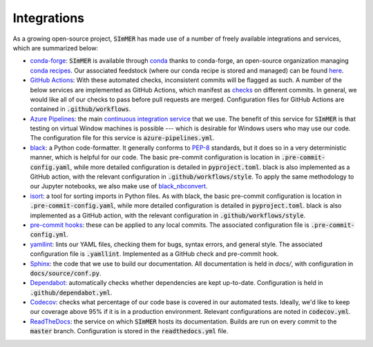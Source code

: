 Integrations
----------------
As a growing open-source project, :code:`SImMER` has made use of a number of freely
available integrations and services, which are summarized below:

- `conda-forge <https://conda-forge.org/>`_: :code:`SImMER` is available through `conda <https://docs.conda.io/en/latest/>`_ thanks to conda-forge, an open-source organization managing `conda recipes <https://docs.conda.io/projects/conda-build/en/latest/concepts/recipe.html>`_. Our associated feedstock (where our conda recipe is stored and managed) can be found `here <https://github.com/conda-forge/simmer-feedstock>`_.

- `GitHub Actions <https://github.com/features/actions>`_: With these automated
  checks, inconsistent commits will be flagged as such. A number of the below
  services are implemented as GitHub Actions, which manifest as
  `checks <https://developer.github.com/v3/checks/>`_ on different commits. In
  general, we would like all of our checks to pass before pull requests are
  merged. Configuration files for GitHub Actions are contained in
  :code:`.github/workflows`.

- `Azure Pipelines <https://azure.microsoft.com/en-us/services/devops/pipelines/>`_:
  the main
  `continuous integration service <https://help.github.com/en/actions/building-and-testing-code-with-continuous-integration/about-continuous-integration>`_
  that we use. The benefit of this
  service for :code:`SImMER` is that testing on virtual Window machines is possible ---
  which is desirable for Windows users who may use our code. The configuration
  file for this service is :code:`azure-pipelines.yml`.

- `black <https://black.readthedocs.io/en/stable/>`_: a Python code-formatter.
  It generally conforms to `PEP-8 <https://www.python.org/dev/peps/pep-0008/>`_
  standards, but it does so in a very deterministic manner, which is helpful for
  our code. The basic pre-commit configuration is location in :code:`.pre-commit-config.yaml`,
  while more detailed configuration is detailed in :code:`pyproject.toml`. black is also
  implemented as a GitHub action, with the relevant configuration in
  :code:`.github/workflows/style`. To apply the same methodology to our Jupyter
  notebooks, we also make use of
  `black_nbconvert <https://github.com/dfm/black_nbconvert>`_.

- `isort <https://isort.readthedocs.io/en/latest/>`_: a tool for sorting imports
  in Python files. As with black, the basic pre-commit configuration is location
  in :code:`.pre-commit-config.yaml`, while more detailed configuration is detailed in
  :code:`pyproject.toml`. black is also implemented as a GitHub action, with the
  relevant configuration in :code:`.github/workflows/style`.

- `pre-commit hooks <https://pre-commit.com/>`_: these can be applied to any
  local commits. The associated configuration file is :code:`.pre-commit-config.yml`.

- `yamllint <https://github.com/adrienverge/yamllint>`_: lints our YAML files,
  checking them for bugs, syntax errors, and general style. The associated
  configuration file is :code:`.yamllint`. Implemented as a GitHub check and pre-commit
  hook.

- `Sphinx <https://www.sphinx-doc.org/en/master/>`_: the code that we use to build
  our documentation. All documentation is held in `docs/`, with configuration in
  :code:`docs/source/conf.py`.

- `Dependabot <https://dependabot.com/>`_: automatically checks whether
  dependencies are kept up-to-date. Configuration is held in :code:`.github/dependabot.yml`.

- `Codecov <https://codecov.io/gh>`_: checks what percentage of our code base
  is covered in our automated tests. Ideally, we'd like to keep our coverage above
  95% if it is in a production environment. Relevant configurations are noted in
  :code:`codecov.yml`.

- `ReadTheDocs <https://readthedocs.org/>`_: the service on which :code:`SImMER` hosts
  its documentation. Builds are run on every commit to the :code:`master` branch.
  Configuration is stored in the :code:`readthedocs.yml` file.

